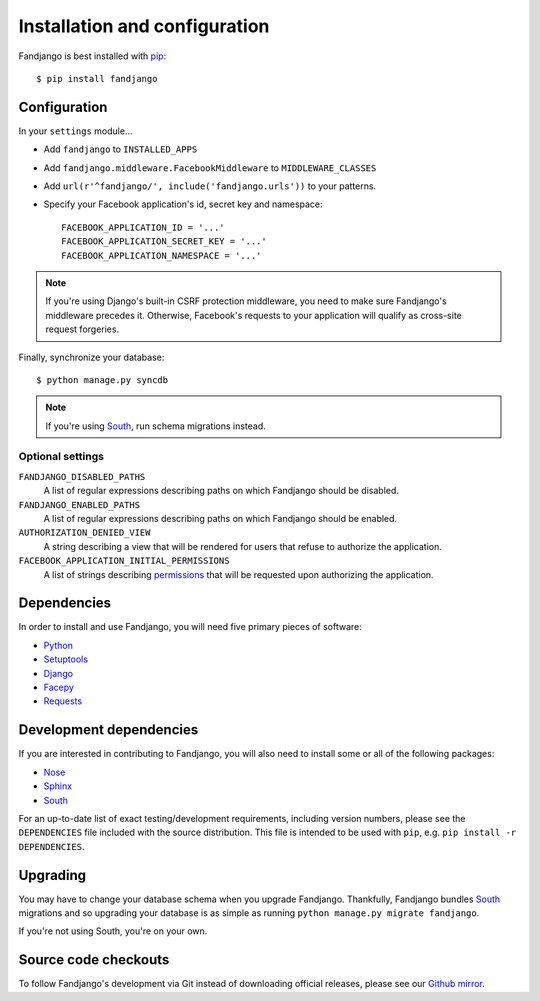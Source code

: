 .. _installation:

Installation and configuration
==============================

Fandjango is best installed with `pip`_::

    $ pip install fandjango

.. _pip: http://www.pip-installer.org/en/latest/

.. _configuration:

Configuration
-------------

In your ``settings`` module...

* Add ``fandjango`` to ``INSTALLED_APPS``
* Add ``fandjango.middleware.FacebookMiddleware`` to ``MIDDLEWARE_CLASSES``
* Add ``url(r'^fandjango/', include('fandjango.urls'))`` to your patterns.
* Specify your Facebook application's id, secret key and namespace::

    FACEBOOK_APPLICATION_ID = '...'
    FACEBOOK_APPLICATION_SECRET_KEY = '...'
    FACEBOOK_APPLICATION_NAMESPACE = '...'

.. note::

    If you're using Django's built-in CSRF protection middleware, you need to make sure Fandjango's
    middleware precedes it. Otherwise, Facebook's requests to your application will qualify
    as cross-site request forgeries.

Finally, synchronize your database::

    $ python manage.py syncdb

.. note::

    If you're using `South`_, run schema migrations instead.

Optional settings
^^^^^^^^^^^^^^^^^

``FANDJANGO_DISABLED_PATHS``
    A list of regular expressions describing paths on which Fandjango should be disabled.

``FANDJANGO_ENABLED_PATHS``
    A list of regular expressions describing paths on which Fandjango should be enabled.

``AUTHORIZATION_DENIED_VIEW``
    A string describing a view that will be rendered for users that refuse to authorize the application.

``FACEBOOK_APPLICATION_INITIAL_PERMISSIONS``
    A list of strings describing `permissions <http://developers.facebook.com/docs/reference/api/permissions/>`_
    that will be requested upon authorizing the application.

.. _dependencies:

Dependencies
------------

In order to install and use Fandjango, you will need five primary pieces of software:

* `Python`_
* `Setuptools`_
* `Django`_
* `Facepy`_
* `Requests`_

.. _Python: http://python.org/
.. _Setuptools: http://pypi.python.org/pypi/setuptools
.. _Django: http://djangoproject.com
.. _Requests: http://github.com/kennethreitz/requests
.. _Facepy: http://github.com/jgorset/facepy

.. _development dependencies:

Development dependencies
------------------------

If you are interested in contributing to Fandjango, you will also need to install
some or all of the following packages:

* `Nose`_
* `Sphinx`_
* `South`_

For an up-to-date list of exact testing/development requirements, including version numbers, please
see the ``DEPENDENCIES`` file included with the source distribution. This file is intended to be used
with ``pip``, e.g. ``pip install -r DEPENDENCIES``.

.. _South: http://south.aeracode.org/
.. _Nose: http://readthedocs.org/docs/nose/en/latest/
.. _Sphinx: http://www.pip-installer.org/en/latest/

 .. _upgrading:

Upgrading
---------

You may have to change your database schema when you upgrade Fandjango. Thankfully,
Fandjango bundles `South`_ migrations and so upgrading your database is as simple as
running ``python manage.py migrate fandjango``.

If you're not using South, you're on your own.

.. _South: http://south.aeracode.org/

.. _source-code-checkouts:

Source code checkouts
---------------------

To follow Fandjango's development via Git instead of downloading official releases, please see our `Github mirror`_.

.. _Github mirror: http://github.com/jgorset/fandjango/
